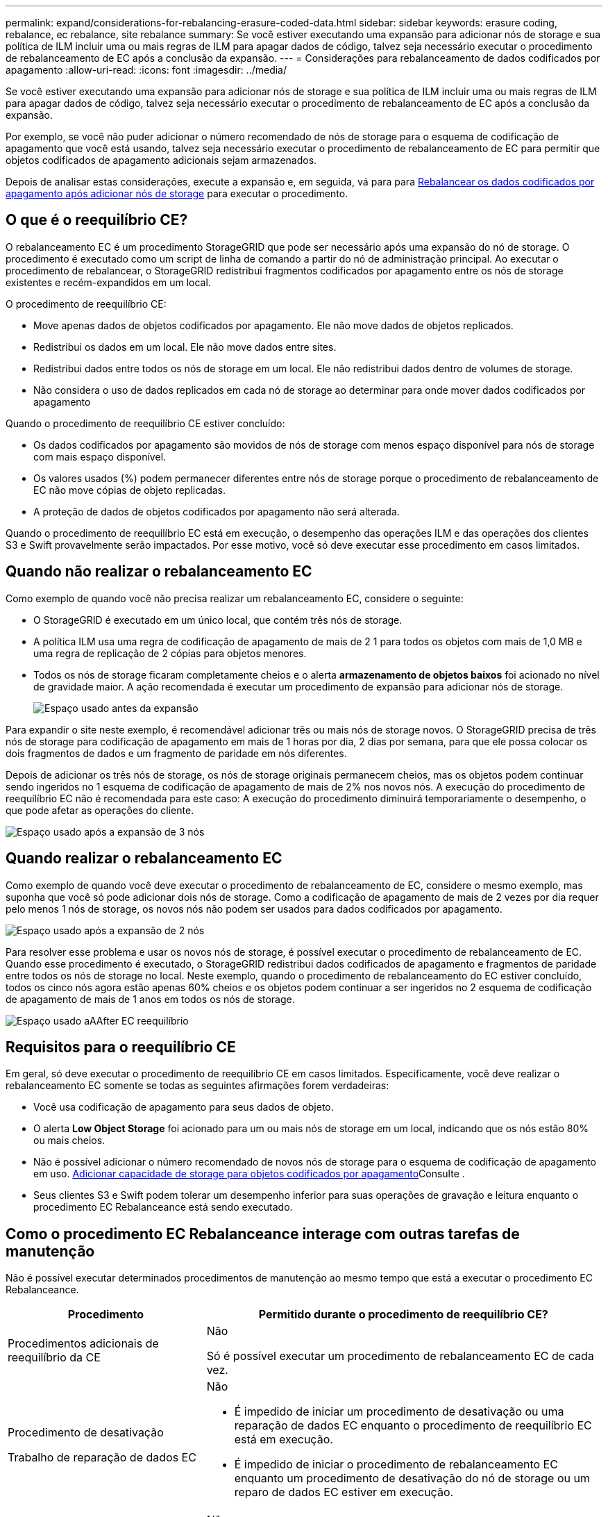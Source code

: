 ---
permalink: expand/considerations-for-rebalancing-erasure-coded-data.html 
sidebar: sidebar 
keywords: erasure coding, rebalance, ec rebalance, site rebalance 
summary: Se você estiver executando uma expansão para adicionar nós de storage e sua política de ILM incluir uma ou mais regras de ILM para apagar dados de código, talvez seja necessário executar o procedimento de rebalanceamento de EC após a conclusão da expansão. 
---
= Considerações para rebalanceamento de dados codificados por apagamento
:allow-uri-read: 
:icons: font
:imagesdir: ../media/


[role="lead"]
Se você estiver executando uma expansão para adicionar nós de storage e sua política de ILM incluir uma ou mais regras de ILM para apagar dados de código, talvez seja necessário executar o procedimento de rebalanceamento de EC após a conclusão da expansão.

Por exemplo, se você não puder adicionar o número recomendado de nós de storage para o esquema de codificação de apagamento que você está usando, talvez seja necessário executar o procedimento de rebalanceamento de EC para permitir que objetos codificados de apagamento adicionais sejam armazenados.

Depois de analisar estas considerações, execute a expansão e, em seguida, vá para para xref:rebalancing-erasure-coded-data-after-adding-storage-nodes.adoc[Rebalancear os dados codificados por apagamento após adicionar nós de storage] para executar o procedimento.



== O que é o reequilíbrio CE?

O rebalanceamento EC é um procedimento StorageGRID que pode ser necessário após uma expansão do nó de storage. O procedimento é executado como um script de linha de comando a partir do nó de administração principal. Ao executar o procedimento de rebalancear, o StorageGRID redistribui fragmentos codificados por apagamento entre os nós de storage existentes e recém-expandidos em um local.

O procedimento de reequilíbrio CE:

* Move apenas dados de objetos codificados por apagamento. Ele não move dados de objetos replicados.
* Redistribui os dados em um local. Ele não move dados entre sites.
* Redistribui dados entre todos os nós de storage em um local. Ele não redistribui dados dentro de volumes de storage.
* Não considera o uso de dados replicados em cada nó de storage ao determinar para onde mover dados codificados por apagamento


Quando o procedimento de reequilíbrio CE estiver concluído:

* Os dados codificados por apagamento são movidos de nós de storage com menos espaço disponível para nós de storage com mais espaço disponível.
* Os valores usados (%) podem permanecer diferentes entre nós de storage porque o procedimento de rebalanceamento de EC não move cópias de objeto replicadas.
* A proteção de dados de objetos codificados por apagamento não será alterada.


Quando o procedimento de reequilíbrio EC está em execução, o desempenho das operações ILM e das operações dos clientes S3 e Swift provavelmente serão impactados. Por esse motivo, você só deve executar esse procedimento em casos limitados.



== Quando não realizar o rebalanceamento EC

Como exemplo de quando você não precisa realizar um rebalanceamento EC, considere o seguinte:

* O StorageGRID é executado em um único local, que contém três nós de storage.
* A política ILM usa uma regra de codificação de apagamento de mais de 2 1 para todos os objetos com mais de 1,0 MB e uma regra de replicação de 2 cópias para objetos menores.
* Todos os nós de storage ficaram completamente cheios e o alerta *armazenamento de objetos baixos* foi acionado no nível de gravidade maior. A ação recomendada é executar um procedimento de expansão para adicionar nós de storage.
+
image::../media/used_space_before_expansion.png[Espaço usado antes da expansão]



Para expandir o site neste exemplo, é recomendável adicionar três ou mais nós de storage novos. O StorageGRID precisa de três nós de storage para codificação de apagamento em mais de 1 horas por dia, 2 dias por semana, para que ele possa colocar os dois fragmentos de dados e um fragmento de paridade em nós diferentes.

Depois de adicionar os três nós de storage, os nós de storage originais permanecem cheios, mas os objetos podem continuar sendo ingeridos no 1 esquema de codificação de apagamento de mais de 2% nos novos nós. A execução do procedimento de reequilíbrio EC não é recomendada para este caso: A execução do procedimento diminuirá temporariamente o desempenho, o que pode afetar as operações do cliente.

image::../media/used_space_after_3_node_expansion.png[Espaço usado após a expansão de 3 nós]



== Quando realizar o rebalanceamento EC

Como exemplo de quando você deve executar o procedimento de rebalanceamento de EC, considere o mesmo exemplo, mas suponha que você só pode adicionar dois nós de storage. Como a codificação de apagamento de mais de 2 vezes por dia requer pelo menos 1 nós de storage, os novos nós não podem ser usados para dados codificados por apagamento.

image::../media/used_space_after_2_node_expansion.png[Espaço usado após a expansão de 2 nós]

Para resolver esse problema e usar os novos nós de storage, é possível executar o procedimento de rebalanceamento de EC. Quando esse procedimento é executado, o StorageGRID redistribui dados codificados de apagamento e fragmentos de paridade entre todos os nós de storage no local. Neste exemplo, quando o procedimento de rebalanceamento do EC estiver concluído, todos os cinco nós agora estão apenas 60% cheios e os objetos podem continuar a ser ingeridos no 2 esquema de codificação de apagamento de mais de 1 anos em todos os nós de storage.

image::../media/used_space_after_ec_rebalance.png[Espaço usado aAAfter EC reequilíbrio]



== Requisitos para o reequilíbrio CE

Em geral, só deve executar o procedimento de reequilíbrio CE em casos limitados. Especificamente, você deve realizar o rebalanceamento EC somente se todas as seguintes afirmações forem verdadeiras:

* Você usa codificação de apagamento para seus dados de objeto.
* O alerta *Low Object Storage* foi acionado para um ou mais nós de storage em um local, indicando que os nós estão 80% ou mais cheios.
* Não é possível adicionar o número recomendado de novos nós de storage para o esquema de codificação de apagamento em uso. xref:adding-storage-capacity-for-erasure-coded-objects.adoc[Adicionar capacidade de storage para objetos codificados por apagamento]Consulte .
* Seus clientes S3 e Swift podem tolerar um desempenho inferior para suas operações de gravação e leitura enquanto o procedimento EC Rebalanceance está sendo executado.




== Como o procedimento EC Rebalanceance interage com outras tarefas de manutenção

Não é possível executar determinados procedimentos de manutenção ao mesmo tempo que está a executar o procedimento EC Rebalanceance.

[cols="1a,2a"]
|===
| Procedimento | Permitido durante o procedimento de reequilíbrio CE? 


 a| 
Procedimentos adicionais de reequilíbrio da CE
 a| 
Não

Só é possível executar um procedimento de rebalanceamento EC de cada vez.



 a| 
Procedimento de desativação

Trabalho de reparação de dados EC
 a| 
Não

* É impedido de iniciar um procedimento de desativação ou uma reparação de dados EC enquanto o procedimento de reequilíbrio EC está em execução.
* É impedido de iniciar o procedimento de rebalanceamento EC enquanto um procedimento de desativação do nó de storage ou um reparo de dados EC estiver em execução.




 a| 
Procedimento de expansão
 a| 
Não

Se você precisar adicionar novos nós de storage em uma expansão, aguarde para executar o procedimento de rebalanceamento do EC até que você tenha adicionado todos os novos nós. Se um procedimento de rebalanceamento do EC estiver em andamento quando você adicionar novos nós de storage, os dados não serão movidos para esses nós.



 a| 
Procedimento de atualização
 a| 
Não

Se você precisar atualizar o software StorageGRID, execute o procedimento de atualização antes ou depois de executar o procedimento de rebalanceamento EC. Conforme necessário, você pode encerrar o procedimento EC Rebalanceance para realizar uma atualização de software.



 a| 
Procedimento de clone de nó do dispositivo
 a| 
Não

Se você precisar clonar um nó de storage de dispositivo, aguarde para executar o procedimento de rebalanceamento do EC até que você tenha adicionado o novo nó. Se um procedimento de rebalanceamento do EC estiver em andamento quando você adicionar novos nós de storage, os dados não serão movidos para esses nós.



 a| 
Procedimento de correção
 a| 
Sim.

Você pode aplicar um hotfix do StorageGRID enquanto o procedimento EC Rebalanceance estiver sendo executado.



 a| 
Outros procedimentos de manutenção
 a| 
Não

Você deve terminar o procedimento EC Rebalanceance antes de executar outros procedimentos de manutenção.

|===


== Como o procedimento EC Rebalanceance interage com o ILM

Enquanto o procedimento de rebalanceamento EC estiver em execução, evite fazer alterações no ILM que possam alterar o local dos objetos codificados por apagamento existentes. Por exemplo, não comece a usar uma regra ILM que tenha um perfil de codificação de apagamento diferente. Se você precisar fazer essas alterações no ILM, você deve abortar o procedimento EC Rebalancance.
